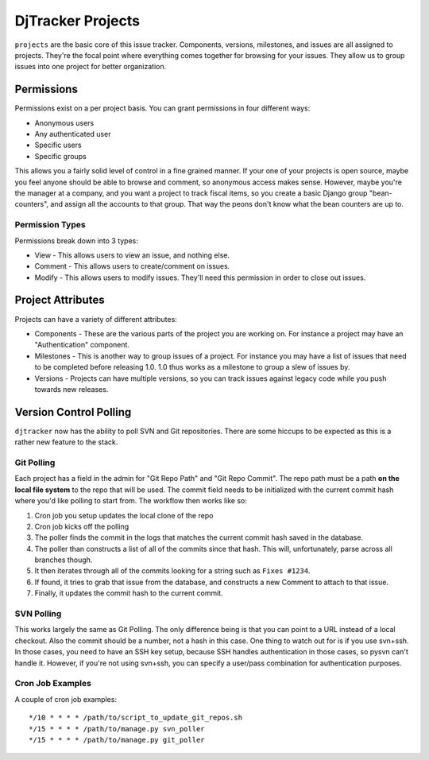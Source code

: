 DjTracker Projects
*****************************

``projects`` are the basic core of this issue tracker. Components, versions, milestones, and issues are all assigned to projects. They're the focal point where everything comes together for browsing for your issues. They allow us to group issues into one project for better organization.

Permissions
=============================

Permissions exist on a per project basis. You can grant permissions in four different ways:

* Anonymous users
* Any authenticated user
* Specific users
* Specific groups

This allows you a fairly solid level of control in a fine grained manner. If your one of your projects is open source, maybe you feel anyone should be able to browse and comment, so anonymous access makes sense. However, maybe you're the manager at a company, and you want a project to track fiscal items, so you create a basic Django group "bean-counters", and assign all the accounts to that group. That way the peons don't know what the bean counters are up to.

Permission Types
-----------------------------

Permissions break down into 3 types:

* View - This allows users to view an issue, and nothing else.
* Comment - This allows users to create/comment on issues.
* Modify - This allows users to modify issues. They'll need this permission in order to close out issues.

Project Attributes
=============================

Projects can have a variety of different attributes:

* Components - These are the various parts of the project you are working on. For instance a project may have an "Authentication" component.
* Milestones - This is another way to group issues of a project. For instance you may have a list of issues that need to be completed before releasing 1.0. 1.0 thus works as a milestone to group a slew of issues by.
* Versions - Projects can have multiple versions, so you can track issues against legacy code while you push towards new releases.

Version Control Polling
=============================

``djtracker`` now has the ability to poll SVN and Git repositories. There are some hiccups to be expected as this is a rather new feature to the stack.

Git Polling
-----------------------------

Each project has a field in the admin for "Git Repo Path" and "Git Repo Commit". The repo path must be a path **on the local file system** to the repo that will be used. The commit field needs to be initialized with the current commit hash where you'd like polling to start from. The workflow then works like so:

1. Cron job you setup updates the local clone of the repo
2. Cron job kicks off the polling
3. The poller finds the commit in the logs that matches the current commit hash saved in the database.
4. The poller than constructs a list of all of the commits since that hash. This will, unfortunately, parse across all branches though.
5. It then iterates through all of the commits looking for a string such as ``Fixes #1234``.
6. If found, it tries to grab that issue from the database, and constructs a new Comment to attach to that issue.
7. Finally, it updates the commit hash to the current commit.

SVN Polling
-----------------------------

This works largely the same as Git Polling. The only difference being is that you can point to a URL instead of a local checkout. Also the commit should be a number, not a hash in this case. One thing to watch out for is if you use svn+ssh. In those cases, you need to have an SSH key setup, because SSH handles authentication in those cases, so pysvn can't handle it. However, if you're not using svn+ssh, you can specify a user/pass combination for authentication purposes.

Cron Job Examples
-----------------------------

A couple of cron job examples::

*/10 * * * * /path/to/script_to_update_git_repos.sh
*/15 * * * * /path/to/manage.py svn_poller
*/15 * * * * /path/to/manage.py git_poller


